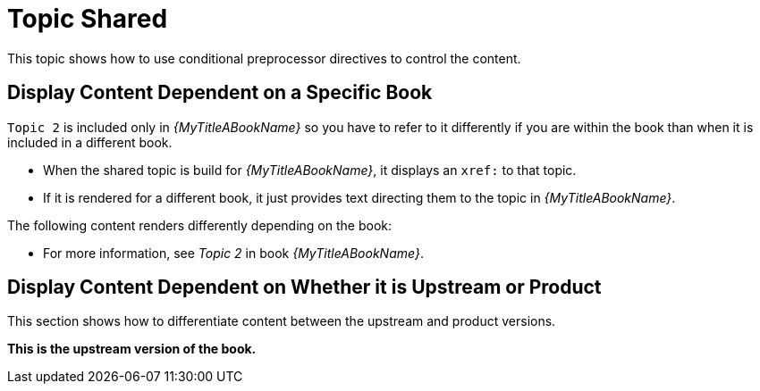 [[topic_shared]]
= Topic Shared

This topic shows how to use conditional preprocessor directives to control the content.

== Display Content Dependent on a Specific Book

`Topic 2` is included only in _{MyTitleABookName}_ so you have to refer to it differently if you are within the book than when it is included in a different book. 

* When the shared topic is build for _{MyTitleABookName}_, it displays an `xref:` to that topic. 
* If it is rendered for a different book, it just provides text directing them to the topic in _{MyTitleABookName}_. 

The following content renders differently depending on the book:

// Use an xref: when referring to a topic or section within the same book
ifdef::my-title-a[]
* Since this topic is in book _{MyTitleABookName}_, see xref:topic_2[Topic 2] in this book.
endif::[]

// Use text or an external link when referring to a topic or section not defined within the book
ifndef::my-title-a[]
* For more information, see _Topic 2_ in book _{MyTitleABookName}_.
endif::[]

// Add text only for MyTitleABookName
ifdef::my-title-a[]
* This is content only for book _{MyTitleABookName}_.
endif::[]

// Add text only for MyTitleBBookName
ifdef::my-title-b[]
* This is content only for book _{MyTitleBBookName}_.
endif::[]

// Add text only for MyTitleCBookName
ifdef::my-title-c[]
* This is content only for book _{MyTitleCBookName}_.
endif::[]

== Display Content Dependent on Whether it is Upstream or Product

This section shows how to differentiate content between the upstream and product versions.

ifdef::product-build[]
*This is the product version of the book.*
endif::[]

ifndef::product-build[]
*This is the upstream version of the book.*
endif::[]
